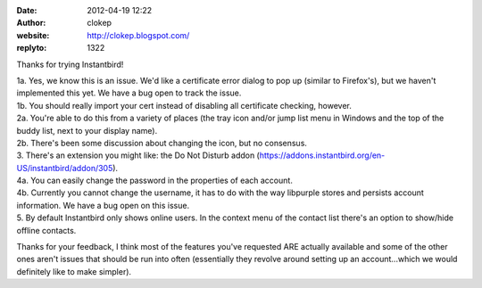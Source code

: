 :date: 2012-04-19 12:22
:author: clokep
:website: http://clokep.blogspot.com/
:replyto: 1322

Thanks for trying Instantbird!

| 1a. Yes, we know this is an issue. We'd like a certificate error dialog to pop up (similar to Firefox's), but we haven't implemented this yet. We have a bug open to track the issue.
| 1b. You should really import your cert instead of disabling all certificate checking, however.
| 2a. You're able to do this from a variety of places (the tray icon and/or jump list menu in Windows and the top of the buddy list, next to your display name).
| 2b. There's been some discussion about changing the icon, but no consensus.
| 3. There's an extension you might like: the Do Not Disturb addon (https://addons.instantbird.org/en-US/instantbird/addon/305).
| 4a. You can easily change the password in the properties of each account.
| 4b. Currently you cannot change the username, it has to do with the way libpurple stores and persists account information. We have a bug open on this issue.
| 5. By default Instantbird only shows online users. In the context menu of the contact list there's an option to show/hide offline contacts.

Thanks for your feedback, I think most of the features you've requested ARE actually available and some of the other ones aren't issues that should be run into often (essentially they revolve around setting up an account...which we would definitely like to make simpler).
